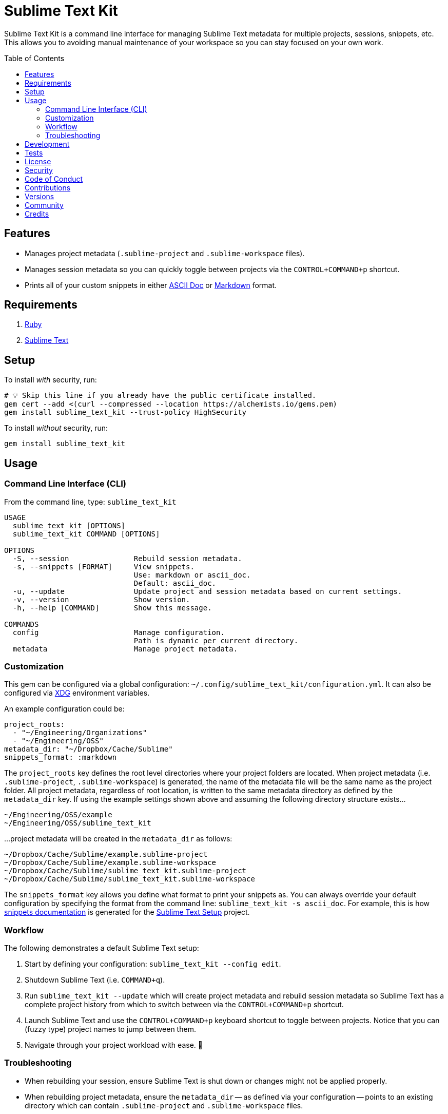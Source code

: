 :toc: macro
:toclevels: 5
:figure-caption!:

= Sublime Text Kit

Sublime Text Kit is a command line interface for managing Sublime Text metadata for multiple
projects, sessions, snippets, etc. This allows you to avoiding manual maintenance of your workspace
so you can stay focused on your own work.

toc::[]

== Features

* Manages project metadata (`.sublime-project` and `.sublime-workspace` files).
* Manages session metadata so you can quickly toggle between projects via the `CONTROL+COMMAND+p`
  shortcut.
* Prints all of your custom snippets in either link:https://asciidoctor.org[ASCII Doc] or
  link:https://daringfireball.net/projects/markdown[Markdown] format.

== Requirements

. link:https://www.ruby-lang.org[Ruby]
. link:https://www.sublimetext.com[Sublime Text]

== Setup

To install _with_ security, run:

[source,bash]
----
# 💡 Skip this line if you already have the public certificate installed.
gem cert --add <(curl --compressed --location https://alchemists.io/gems.pem)
gem install sublime_text_kit --trust-policy HighSecurity
----

To install _without_ security, run:

[source,bash]
----
gem install sublime_text_kit
----

== Usage

=== Command Line Interface (CLI)

From the command line, type: `sublime_text_kit`

....
USAGE
  sublime_text_kit [OPTIONS]
  sublime_text_kit COMMAND [OPTIONS]

OPTIONS
  -S, --session               Rebuild session metadata.
  -s, --snippets [FORMAT]     View snippets.
                              Use: markdown or ascii_doc.
                              Default: ascii_doc.
  -u, --update                Update project and session metadata based on current settings.
  -v, --version               Show version.
  -h, --help [COMMAND]        Show this message.

COMMANDS
  config                      Manage configuration.
                              Path is dynamic per current directory.
  metadata                    Manage project metadata.
....

=== Customization

This gem can be configured via a global configuration:
`~/.config/sublime_text_kit/configuration.yml`. It can also be configured via
link:https://alchemists.io/projects/xdg[XDG] environment variables.

An example configuration could be:

[source,yaml]
----
project_roots:
  - "~/Engineering/Organizations"
  - "~/Engineering/OSS"
metadata_dir: "~/Dropbox/Cache/Sublime"
snippets_format: :markdown
----

The `project_roots` key defines the root level directories where your project folders are located.
When project metadata (i.e. `.sublime-project`, `.sublime-workspace`) is generated, the name of the
metadata file will be the same name as the project folder. All project metadata, regardless of root
location, is written to the same metadata directory as defined by the `metadata_dir` key. If using
the example settings shown above and assuming the following directory structure exists…

....
~/Engineering/OSS/example
~/Engineering/OSS/sublime_text_kit
....

...project metadata will be created in the `metadata_dir` as follows:

....
~/Dropbox/Cache/Sublime/example.sublime-project
~/Dropbox/Cache/Sublime/example.sublime-workspace
~/Dropbox/Cache/Sublime/sublime_text_kit.sublime-project
~/Dropbox/Cache/Sublime/sublime_text_kit.sublime-workspace
....

The `snippets_format` key allows you define what format to print your snippets as. You can always
override your default configuration by specifying the format from the command line:
`sublime_text_kit -s ascii_doc`. For example, this is how
link:https://alchemists.io/projects/sublime_text_setup/#_snippets[snippets documentation] is
generated for the link:https://alchemists.io/projects/sublime_text_setup[Sublime Text Setup]
project.

=== Workflow

The following demonstrates a default Sublime Text setup:

1. Start by defining your configuration: `sublime_text_kit --config edit`.
2. Shutdown Sublime Text (i.e. `COMMAND+q`).
3. Run `sublime_text_kit --update` which will create project metadata and rebuild session metadata
   so Sublime Text has a complete project history from which to switch between via the
   `CONTROL+COMMAND+p` shortcut.
4. Launch Sublime Text and use the `CONTROL+COMMAND+p` keyboard shortcut to toggle between projects.
   Notice that you can (fuzzy type) project names to jump between them.
5. Navigate through your project workload with ease. 🎉

=== Troubleshooting

* When rebuilding your session, ensure Sublime Text is shut down or changes might not be applied
  properly.
* When rebuilding project metadata, ensure the `metadata_dir` -- as defined via your configuration
  -- points to an existing directory which can contain `.sublime-project` and `.sublime-workspace`
  files.

== Development

To contribute, run:

[source,bash]
----
git clone https://github.com/bkuhlmann/sublime_text_kit
cd sublime_text_kit
bin/setup
----

You can also use the IRB console for direct access to all objects:

[source,bash]
----
bin/console
----

== Tests

To test, run:

[source,bash]
----
bin/rake
----

== link:https://alchemists.io/policies/license[License]

== link:https://alchemists.io/policies/security[Security]

== link:https://alchemists.io/policies/code_of_conduct[Code of Conduct]

== link:https://alchemists.io/policies/contributions[Contributions]

== link:https://alchemists.io/projects/sublime_text_kit/versions[Versions]

== link:https://alchemists.io/community[Community]

== Credits

* Built with link:https://alchemists.io/projects/gemsmith[Gemsmith].
* Engineered by link:https://alchemists.io/team/brooke_kuhlmann[Brooke Kuhlmann].
